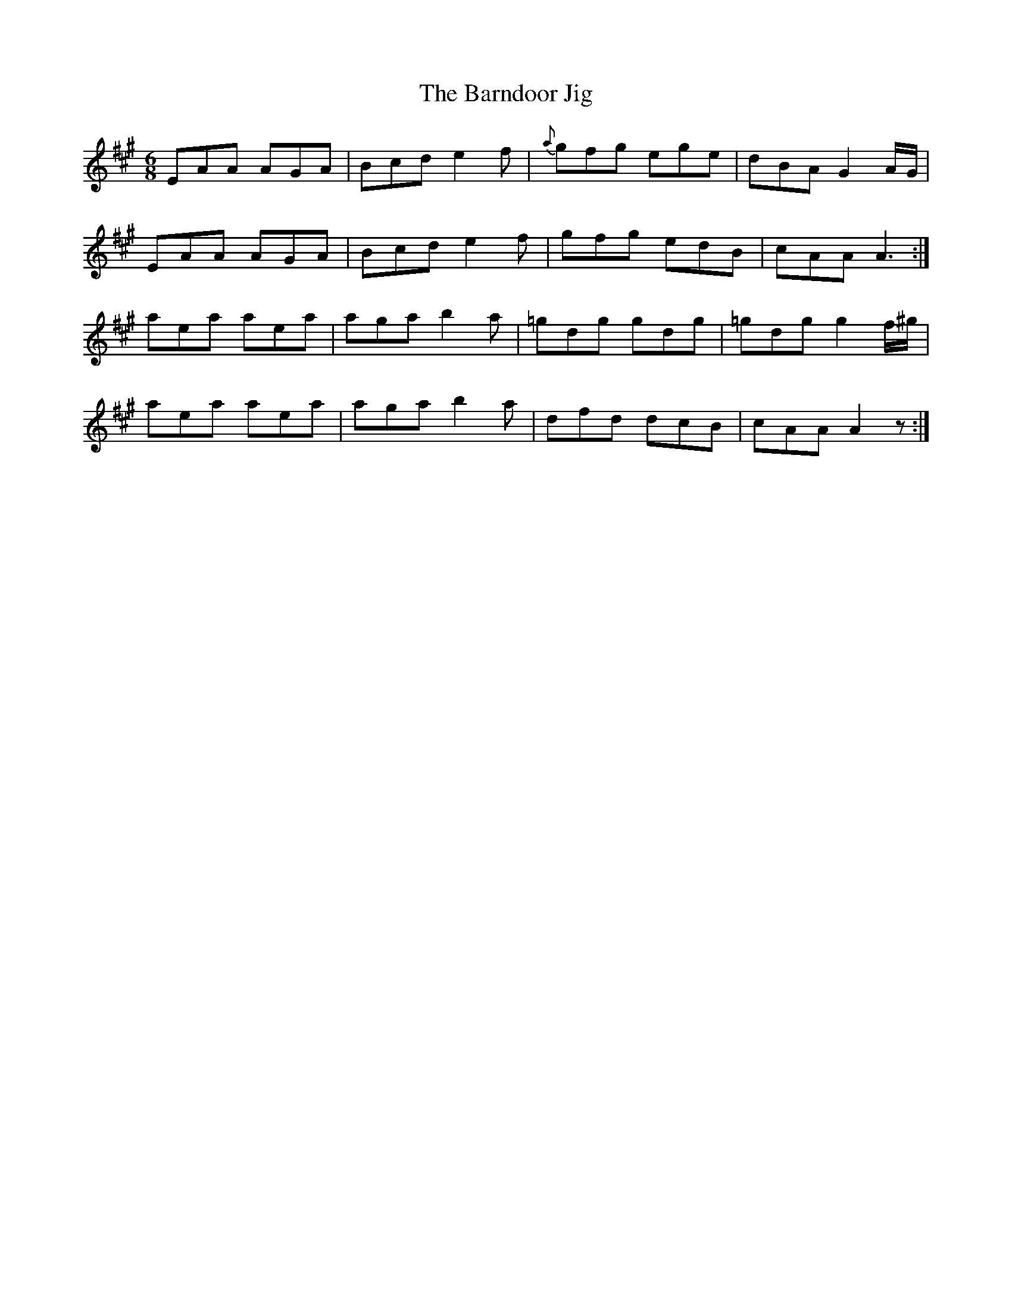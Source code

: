 X:970
T:The Barndoor Jig
B:O'Neill's 939
N:collected by F. O'Neill.
Z:Transcribed by Tom Keays (htkeays@mailbox.syr.edu)
Z:abc 1.6
M:6/8
R:Jig
L:1/8
K:A
EAA AGA | Bcd e2 f | {a}gfg ege | dBA G2 A/G/ |
EAA AGA | Bcd e2 f |  gfg edB | cAA A3 :|
aea aea | aga b2 a | =gdg gdg | =gdg g2 f/^g/ |
aea aea | aga b2 a | dfd dcB | cAA A2 z :|

